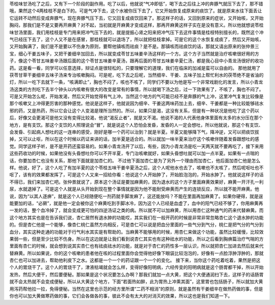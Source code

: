 苓桂味甘汤吃了之后，又有下一个阶段的副作用。吃了以后，他就说“气冲即低”，喝下去之后往上冲的奔豚气就压下去了，那不错哦，果然这个4两桂枝不是白下的。可是气冲下去，这个水被你压下去了，它又开始恢复成原来的痰饮了。就是原来水往下面丢让它运转不动然后变成奔豚气，现在奔豚气压下去，它又回复成痰饮回来了。那这样子的话，又回到原来的症状，又开始咳，又开始胸闷，那我们是不是又要再开麻黄？对不起，当初就是开麻黄才变成这样，那再开麻黄这样子实在是没有意义。所以他就想说苓桂味甘汤里面，我们用桂枝是专门用来把冲气压下去的，就是提振心肾之阳来把冲气压下去这件事情是桂枝特别擅长的，既然这个冲气已经压下去了，这个人又不是在感冒，那桂枝就可以退场了，所以就把桂枝拿掉。可是它的这个水恢复成痰了，然后又开始咳，又开始胸满了，我们是不是要以不伤身为原则，要帮他镇咳而祛痰？是不是。那镇咳而祛痰饮的话，那就又请出原来的张仲景三宝，细心干姜五味子，又把干姜细辛加回去，所以就变成苓甘五味姜辛汤这样的一个方。这个方子当然就是治疗咳嗽很好用的方子，像这个苓甘五味姜辛汤跟后面的这个苓甘五味姜辛夏汤，跟再后面的苓甘五味姜辛夏仁汤，都是我心目中小青龙汤很好的收功药。这是看一看，同学可以任意选择，辩证点是很轻松的，只要理解它的道理，我们在临床的加减是蛮可以自由的。
那他就用了茯苓甘草干姜细辛五味子汤来专治咳嗽胸闷。可是呢，吃下去之后呢，当然细辛、干姜、五味子加上帮忙利水的茯苓绝不是省油的灯，所以一吃下去就下一条，“咳满即止”，胸也不闷了，咳也不咳了，同学们不要以为他是写一个非常戏剧化的发言，所以小青龙汤这类的方剂吃下去半个钟头以内咳嗽有很大的改变是常有的事情，所以就喝下汤之后，过一下效果有了，不咳了，胸也不闷了。可是又开始怎么呢，开始发渴，然后又开始觉得有气上冲。当然这个地方的气可能已经不是奔豚的气上冲，这里冲气复发比较像是那个咳嗽又上冲得更厉害的那种感觉。他说是这样子，他就说因为细辛、干姜这两味药加上去，细辛、干姜都是一种比较能够祛水邪的药，又是热药，所以它会让这个人变渴是理所当然的。所以，如果只是渴，这没有关系，但是有一种状况是他吃了这个药以后，好像又会更渴可是他又没有变得比较渴，他说“渴反止者”，就是又不渴。他说不渴的人代表他身体里面有太多的水分压在那个地方，是有支饮。那这个支饮的人照理说会“冒”，就是说这个人恐怕会发昏，发昏的人一定会想吐，所以他就说，那这个有支饮、会发昏、引起病人想吐的这一连串的感受，刚好是哪一个药可以治到？就是半夏。半夏又能够降下气，降冲逆，又可以把痰饮拔掉，又可以止呕，所以在这个时候以药证来讲的话，加半夏是适合的。所以就加一味半夏来治疗这个咳嗽伴随着发昏跟想吐的感觉。同学这样子听，是不是开药还蛮容易的。如果小青龙汤开了以后，有些，因为小青龙汤是吃一天两天就不要再吃了，接下来用这些药收功的时候，如果他没有头昏想吐你可以不开半夏，专门治咳嗽就好，如果头昏想吐就可以加一点半夏。如果有一点喘的话，你要加杏仁也没有关系，那他下面就是加杏仁的。
不过他下面加杏仁是为了另外一个理由而加杏仁，他后面加杏仁他是怎么样。他说，好了，这个人吃了有加半夏的这个苓桂五味干姜辛夏汤之后，这个人呢他水也去了，咳嗽也不太咳了，然后呢呕吐也不呕了，该有的效果都发挥了，可是这个人又来一招给你看：他说这个人开始肿了，开始脸泡泡的，开始水肿了。他就说这样子的话不得已，我们来加杏仁吧。张仲景就说了，原本这个汤证是要加麻黄的，因为退水的这个方子里面麻黄效果好，麻黄一开汗孔一利尿，水就退掉了。可是这个人就是从头开始到现在整个事情就是因为他不能耐受麻黄而产生的连锁反应，所以就不能开麻黄。他说，因为“以其人逐痹”，就是这个人已经随便吃一剂药就手脚发麻了，这还能放吗？不能在里面再加麻黄了。如果你硬得，就是逞能要加的话，“必厥”，就是他一定会被你这个麻黄吃到手脚冰冷，因为这个人已经是血虚了，血中的阳气已经不够了，你用麻黄再一发的话，整个血冷掉了，就会变成更可怕的四逆汤证之类的病。所以就不可以加麻黄，所以用杏仁这种通气的药来代替麻黄。而这个地方其实也是在告诉我们说，杏仁居然有退水肿的功能哎，其实我们在一般开药的时候是非常非常忽略杏仁这个退水肿的功能的。但是杏仁他是一个能够，像杏仁桃仁虽然方向相反，可是杏仁可以说是把血分里面的一些气分到气分，桃仁是把气分的气分到血分，其实这种走通的功能对于行气利水其实是有帮助的。当麻黄不能够用的时候，用杏仁来做这个功能，虽然比较缓慢，比较效果弱一些，但是至少比较不伤身。所以在这边就是让我们看到说杏仁其实也有这种祛水的功能，所以之后看到胸痹篇治疗气喘的方里面有杏仁的时候，就会想到说其实杏仁也有祛痰祛水的功能，就是对于杏仁的药性多一层认识，所以就把杏仁加进去然后就来代替麻黄。所以如果说，你的这个咳嗽的患者他在咳的过程里面你会觉得他好像下眼袋比较泡泡的，好像有一点脸浮肿浮肿的，那就杏仁也可以加进去，帮助他利皮下之水。这都是一个一个的药证跟一个一个的变化。
接下来，当你这个药吃着吃着，果然是把这个人的胃烧干了。这个人的胃烧干了，津液枯竭就会怎么样，变得好像阳明病，六经传变的阳明病就是这个肠胃都干掉，所以开始发热，然后大便干，然后要便秘。那如果是这个状况要怎么办啊？那我们就加一点大黄，把这个大便通润扫下去，这样子的话肠胃就不会太热就不会变成便秘，所以从大黄这个地方，下面“若面热如醉，此为胃热上冲熏其面”，这里胃也包括肠子，所以就加大黄用泻药帮他拉一拉，免得便秘。当然在这里也示范的经方里所谓“二药不相消”的原则，就是虽然有干姜细辛在做热药做的事，但是你也可以加大黄做寒药做的事，它们会各做各的事，彼此不会有太大的对消灭的效果，所以这也是我们知道一下。
